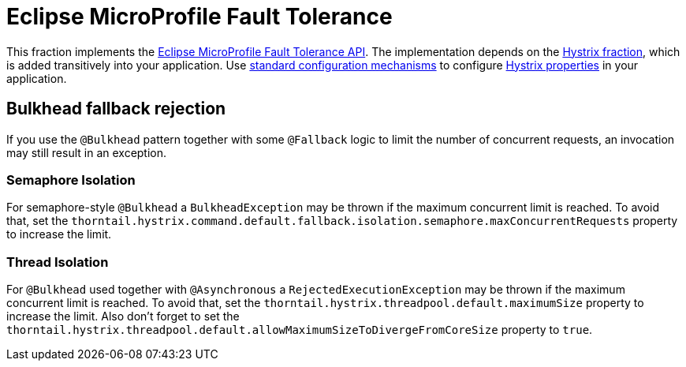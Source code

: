[id='microprofile-fault-tolerance']
= Eclipse MicroProfile Fault Tolerance

This fraction implements the https://github.com/eclipse/microprofile-fault-tolerance[Eclipse MicroProfile Fault Tolerance API^].
The implementation depends on the xref:_hystrix[Hystrix fraction], which is added transitively into your application.
Use xref:configuring-a-thorntail-application_{context}[standard configuration mechanisms] to configure https://github.com/Netflix/Hystrix/wiki/Configuration[Hystrix properties] in your application.

== Bulkhead fallback rejection

If you use the `@Bulkhead` pattern together with some `@Fallback` logic to limit the number of concurrent requests, an invocation may still result in an exception.

=== Semaphore Isolation

For semaphore-style `@Bulkhead` a `BulkheadException` may be thrown if the maximum concurrent limit is reached.
To avoid that, set the `thorntail.hystrix.command.default.fallback.isolation.semaphore.maxConcurrentRequests` property to increase the limit.

=== Thread Isolation

For `@Bulkhead` used together with `@Asynchronous` a `RejectedExecutionException` may be thrown if the maximum concurrent limit is reached.
To avoid that, set the `thorntail.hystrix.threadpool.default.maximumSize` property to increase the limit.
Also don't forget to set the `thorntail.hystrix.threadpool.default.allowMaximumSizeToDivergeFromCoreSize` property to `true`.
